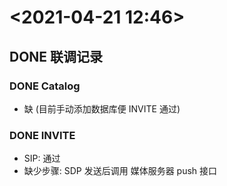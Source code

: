 * <2021-04-21 12:46>
** DONE 联调记录
   CLOSED: [2021-04-21 Wed 12:46]
*** DONE Catalog
    CLOSED: [2021-04-21 Wed 12:46]
    * 缺 (目前手动添加数据库便 INVITE 通过)
*** DONE INVITE
    CLOSED: [2021-04-21 Wed 12:46]
    * SIP: 通过
    * 缺少步骤: SDP 发送后调用 媒体服务器 push 接口
